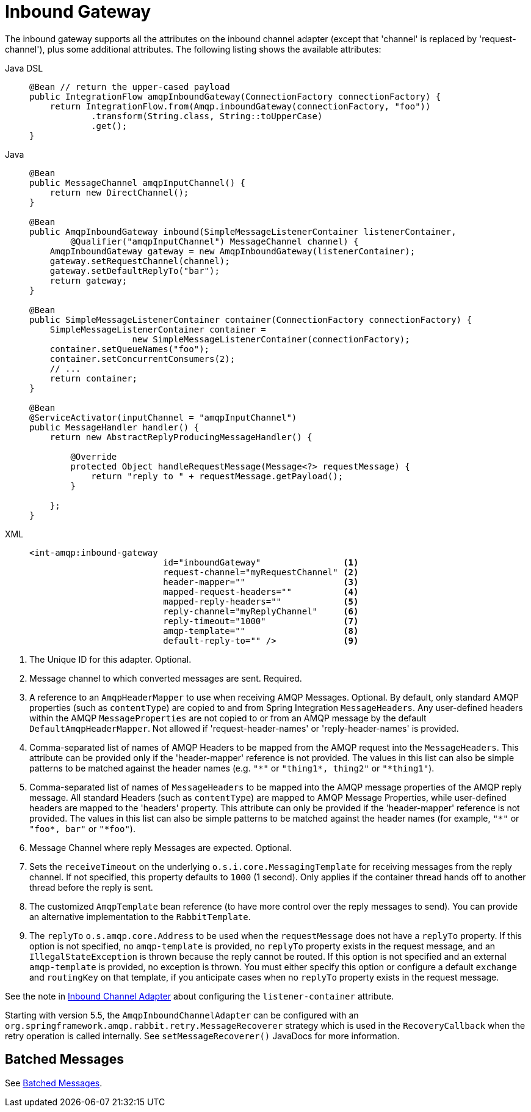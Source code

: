 [[amqp-inbound-gateway]]
= Inbound Gateway

The inbound gateway supports all the attributes on the inbound channel adapter (except that 'channel' is replaced by 'request-channel'), plus some additional attributes.
The following listing shows the available attributes:

[tabs]
======
Java DSL::
+
[source, java, role="primary"]
----
@Bean // return the upper-cased payload
public IntegrationFlow amqpInboundGateway(ConnectionFactory connectionFactory) {
    return IntegrationFlow.from(Amqp.inboundGateway(connectionFactory, "foo"))
            .transform(String.class, String::toUpperCase)
            .get();
}
----

Java::
+
[source, java, role="secondary"]
----
@Bean
public MessageChannel amqpInputChannel() {
    return new DirectChannel();
}

@Bean
public AmqpInboundGateway inbound(SimpleMessageListenerContainer listenerContainer,
        @Qualifier("amqpInputChannel") MessageChannel channel) {
    AmqpInboundGateway gateway = new AmqpInboundGateway(listenerContainer);
    gateway.setRequestChannel(channel);
    gateway.setDefaultReplyTo("bar");
    return gateway;
}

@Bean
public SimpleMessageListenerContainer container(ConnectionFactory connectionFactory) {
    SimpleMessageListenerContainer container =
                    new SimpleMessageListenerContainer(connectionFactory);
    container.setQueueNames("foo");
    container.setConcurrentConsumers(2);
    // ...
    return container;
}

@Bean
@ServiceActivator(inputChannel = "amqpInputChannel")
public MessageHandler handler() {
    return new AbstractReplyProducingMessageHandler() {

        @Override
        protected Object handleRequestMessage(Message<?> requestMessage) {
            return "reply to " + requestMessage.getPayload();
        }

    };
}
----

XML::
+
[source, xml, role="secondary"]
----
<int-amqp:inbound-gateway
                          id="inboundGateway"                <1>
                          request-channel="myRequestChannel" <2>
                          header-mapper=""                   <3>
                          mapped-request-headers=""          <4>
                          mapped-reply-headers=""            <5>
                          reply-channel="myReplyChannel"     <6>
                          reply-timeout="1000"               <7>
                          amqp-template=""                   <8>
                          default-reply-to="" />             <9>

----
======

<1> The Unique ID for this adapter.
Optional.
<2> Message channel to which converted messages are sent.
Required.
<3> A reference to an `AmqpHeaderMapper` to use when receiving AMQP Messages.
Optional.
By default, only standard AMQP properties (such as `contentType`) are copied to and from Spring Integration `MessageHeaders`.
Any user-defined headers within the AMQP `MessageProperties` are not copied to or from an AMQP message by the default `DefaultAmqpHeaderMapper`.
Not allowed if 'request-header-names' or 'reply-header-names' is provided.
<4> Comma-separated list of names of AMQP Headers to be mapped from the AMQP request into the `MessageHeaders`.
This attribute can be provided only if the 'header-mapper' reference is not provided.
The values in this list can also be simple patterns to be matched against the header names (e.g. `"\*"` or `"thing1*, thing2"` or `"*thing1"`).
<5> Comma-separated list of names of `MessageHeaders` to be mapped into the AMQP message properties of the AMQP reply message.
All standard Headers (such as `contentType`) are mapped to AMQP Message Properties, while user-defined headers are mapped to the 'headers' property.
This attribute can only be provided if the 'header-mapper' reference is not provided.
The values in this list can also be simple patterns to be matched against the header names (for example, `"\*"` or `"foo*, bar"` or `"*foo"`).
<6> Message Channel where reply Messages are expected.
Optional.
<7> Sets the `receiveTimeout` on the underlying `o.s.i.core.MessagingTemplate` for receiving messages from the reply channel.
If not specified, this property defaults to `1000` (1 second).
Only applies if the container thread hands off to another thread before the reply is sent.
<8> The customized `AmqpTemplate` bean reference (to have more control over the reply messages to send).
You can provide an alternative implementation to the `RabbitTemplate`.
<9> The `replyTo` `o.s.amqp.core.Address` to be used when the `requestMessage` does not have a `replyTo`
property.
If this option is not specified, no `amqp-template` is provided, no `replyTo` property exists in the request message, and
an `IllegalStateException` is thrown because the reply cannot be routed.
If this option is not specified and an external `amqp-template` is provided, no exception is thrown.
You must either specify this option or configure a default `exchange` and `routingKey` on that template,
if you anticipate cases when no `replyTo` property exists in the request message.

See the note in xref:amqp/inbound-channel-adapter.adoc[Inbound Channel Adapter] about configuring the `listener-container` attribute.

Starting with version 5.5, the `AmqpInboundChannelAdapter` can be configured with an `org.springframework.amqp.rabbit.retry.MessageRecoverer` strategy which is used in the `RecoveryCallback` when the retry operation is called internally.
See `setMessageRecoverer()` JavaDocs for more information.

[[amqp-gateway-debatching]]
== Batched Messages

See xref:amqp/inbound-channel-adapter.adoc#amqp-debatching[Batched Messages].

